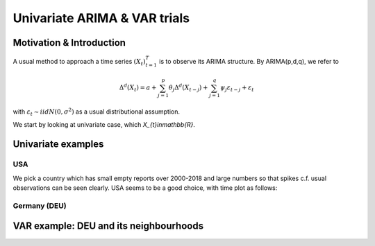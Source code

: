 =================
Univariate ARIMA & VAR trials
=================



Motivation & Introduction
============

A usual method to approach a time series  :math:`(X_{t})_{t=1}^{T}` is to observe its ARIMA structure. By ARIMA(p,d,q), we refer to

.. math:: \Delta^d (X_{t}) = a+\sum_{j=1}^p \theta_j \Delta^d (X_{t-j}) +\sum_{j=1}^q  \psi_j \varepsilon_{t-j} + \varepsilon_t
with :math:`\varepsilon_t \sim iidN(0,\sigma^2)` as a usual distributional assumption.




We start by looking at univariate case, which `X_{t}\in\mathbb{R}`.



Univariate examples
============

USA
-----------

We pick a country which has small empty reports over 2000-2018 and large numbers so that spikes c.f. usual observations can be seen clearly. USA seems to be a good choice, with time plot as follows:

.. image:: ./img/USA.png





Germany (DEU)
-----------




VAR example: DEU and its neighbourhoods
============



